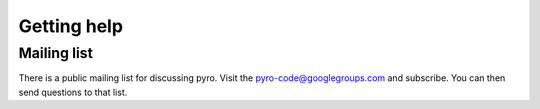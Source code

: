 Getting help
============

Mailing list
------------

There is a public mailing list for discussing pyro. Visit the
`pyro-code@googlegroups.com
<https://groups.google.com/forum/#!forum/pyro-code>`_ and
subscribe. You can then send questions to that list.



